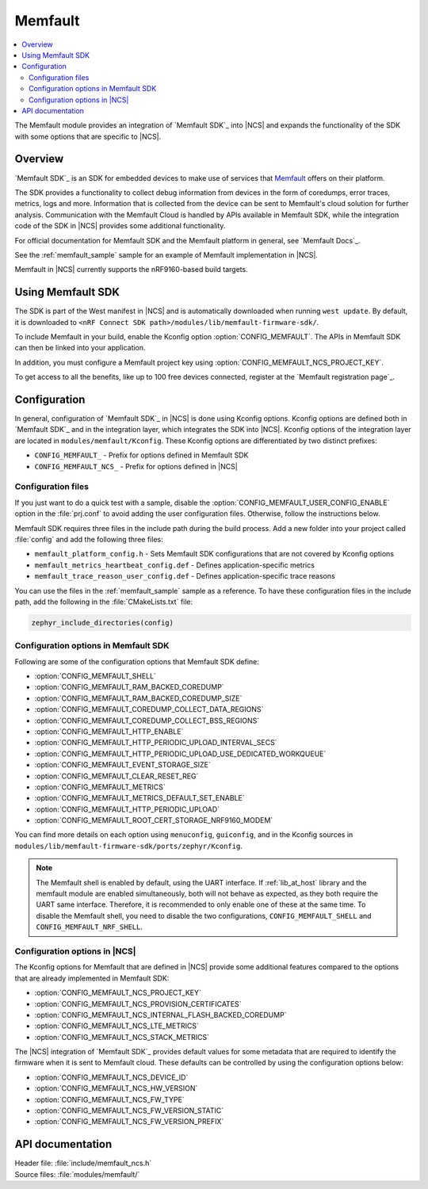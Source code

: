.. _mod_memfault:

Memfault
########

.. contents::
   :local:
   :depth: 2

The Memfault module provides an integration of `Memfault SDK`_ into |NCS| and expands the functionality of the SDK with some options that are specific to |NCS|.


Overview
********

`Memfault SDK`_ is an SDK for embedded devices to make use of services that `Memfault`_ offers on their platform.

The SDK provides a functionality to collect debug information from devices in the form of coredumps, error traces, metrics, logs and more.
Information that is collected from the device can be sent to Memfault's cloud solution for further analysis.
Communication with the Memfault Cloud is handled by APIs available in Memfault SDK, while the integration code of the SDK in |NCS| provides some additional functionality.

For official documentation for Memfault SDK and the Memfault platform in general, see `Memfault Docs`_.

See the :ref:`memfault_sample` sample for an example of Memfault implementation in |NCS|.

Memfault in |NCS| currently supports the nRF9160-based build targets.


Using Memfault SDK
******************

The SDK is part of the West manifest in |NCS| and is automatically downloaded when running ``west update``.
By default, it is downloaded to ``<nRF Connect SDK path>/modules/lib/memfault-firmware-sdk/``.

To include Memfault in your build, enable the Kconfig option :option:`CONFIG_MEMFAULT`.
The APIs in Memfault SDK can then be linked into your application.

In addition, you must configure a Memfault project key using :option:`CONFIG_MEMFAULT_NCS_PROJECT_KEY`.

To get access to all the benefits, like up to 100 free devices connected, register at the `Memfault registration page`_.


Configuration
*************

In general, configuration of `Memfault SDK`_ in |NCS| is done using Kconfig options.
Kconfig options are defined both in `Memfault SDK`_ and in the integration layer, which integrates the SDK into |NCS|.
Kconfig options of the integration layer are located in ``modules/memfault/Kconfig``.
These Kconfig options are differentiated by two distinct prefixes:

* ``CONFIG_MEMFAULT_`` - Prefix for options defined in Memfault SDK
* ``CONFIG_MEMFAULT_NCS_`` - Prefix for options defined in |NCS|


Configuration files
===================

.. memfault_config_files_start

If you just want to do a quick test with a sample, disable the :option:`CONFIG_MEMFAULT_USER_CONFIG_ENABLE` option in the :file:`prj.conf` to avoid adding the user configuration files.
Otherwise, follow the instructions below.

Memfault SDK requires three files in the include path during the build process.
Add a new folder into your project called :file:`config` and add the following three files:

* ``memfault_platform_config.h`` - Sets Memfault SDK configurations that are not covered by Kconfig options
* ``memfault_metrics_heartbeat_config.def`` - Defines application-specific metrics
* ``memfault_trace_reason_user_config.def`` - Defines application-specific trace reasons

You can use the files in the :ref:`memfault_sample` sample as a reference.
To have these configuration files in the include path, add the following in the :file:`CMakeLists.txt` file:

.. code-block:: console

   zephyr_include_directories(config)

.. memfault_config_files_end


Configuration options in Memfault SDK
=====================================

Following are some of the configuration options that Memfault SDK define:

* :option:`CONFIG_MEMFAULT_SHELL`
* :option:`CONFIG_MEMFAULT_RAM_BACKED_COREDUMP`
* :option:`CONFIG_MEMFAULT_RAM_BACKED_COREDUMP_SIZE`
* :option:`CONFIG_MEMFAULT_COREDUMP_COLLECT_DATA_REGIONS`
* :option:`CONFIG_MEMFAULT_COREDUMP_COLLECT_BSS_REGIONS`
* :option:`CONFIG_MEMFAULT_HTTP_ENABLE`
* :option:`CONFIG_MEMFAULT_HTTP_PERIODIC_UPLOAD_INTERVAL_SECS`
* :option:`CONFIG_MEMFAULT_HTTP_PERIODIC_UPLOAD_USE_DEDICATED_WORKQUEUE`
* :option:`CONFIG_MEMFAULT_EVENT_STORAGE_SIZE`
* :option:`CONFIG_MEMFAULT_CLEAR_RESET_REG`
* :option:`CONFIG_MEMFAULT_METRICS`
* :option:`CONFIG_MEMFAULT_METRICS_DEFAULT_SET_ENABLE`
* :option:`CONFIG_MEMFAULT_HTTP_PERIODIC_UPLOAD`
* :option:`CONFIG_MEMFAULT_ROOT_CERT_STORAGE_NRF9160_MODEM`

You can find more details on each option using ``menuconfig``, ``guiconfig``, and in the Kconfig sources in ``modules/lib/memfault-firmware-sdk/ports/zephyr/Kconfig``.

.. note::

   The Memfault shell is enabled by default, using the UART interface.
   If :ref:`lib_at_host` library and the memfault module are enabled simultaneously, both will not behave as expected, as they both require the UART same interface.
   Therefore, it is recommended to only enable one of these at the same time.
   To disable the Memfault shell, you need to disable the two configurations, ``CONFIG_MEMFAULT_SHELL`` and ``CONFIG_MEMFAULT_NRF_SHELL``.


Configuration options in |NCS|
==============================

The Kconfig options for Memfault that are defined in |NCS| provide some additional features compared to the options that are already implemented in Memfault SDK:

* :option:`CONFIG_MEMFAULT_NCS_PROJECT_KEY`
* :option:`CONFIG_MEMFAULT_NCS_PROVISION_CERTIFICATES`
* :option:`CONFIG_MEMFAULT_NCS_INTERNAL_FLASH_BACKED_COREDUMP`
* :option:`CONFIG_MEMFAULT_NCS_LTE_METRICS`
* :option:`CONFIG_MEMFAULT_NCS_STACK_METRICS`

The |NCS| integration of `Memfault SDK`_ provides default values for some metadata that are required to identify the firmware when it is sent to Memfault cloud.
These defaults can be controlled by using the configuration options below:

* :option:`CONFIG_MEMFAULT_NCS_DEVICE_ID`
* :option:`CONFIG_MEMFAULT_NCS_HW_VERSION`
* :option:`CONFIG_MEMFAULT_NCS_FW_TYPE`
* :option:`CONFIG_MEMFAULT_NCS_FW_VERSION_STATIC`
* :option:`CONFIG_MEMFAULT_NCS_FW_VERSION_PREFIX`


API documentation
*****************

| Header file: :file:`include/memfault_ncs.h`
| Source files: :file:`modules/memfault/`

.. doxygengroup:: memfault_ncs
   :project: nrf
   :members:
